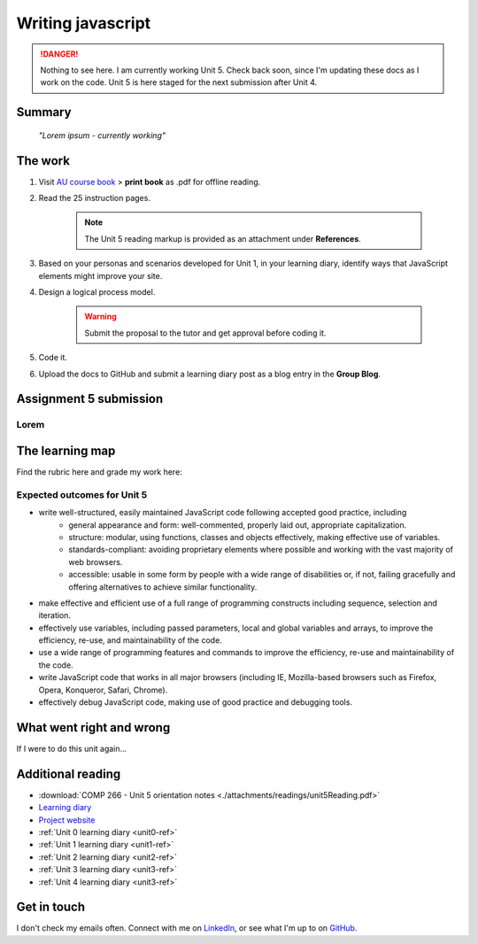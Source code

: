 .. currently working unit 5 file

Writing javascript
+++++++++++++++++++

.. _unit5-ref:

.. Danger::
   Nothing to see here. I am currently working Unit 5. Check back soon, since I'm updating these docs as I work on the code. Unit 5 is here staged for the next submission after Unit 4.


Summary
========

   *"Lorem ipsum - currently working"*


The work
==========
.. DONE

1. Visit `AU course book <https://scis.lms.athabascau.ca/mod/book/view.php?id=13067>`_ > **print book** as .pdf for offline reading.

2. Read the 25 instruction pages.

    .. Note::
       The Unit 5 reading markup is provided as an attachment under **References**.

3. Based on your personas and scenarios developed for Unit 1, in your learning diary, identify ways that JavaScript elements might improve your site.

4. Design a logical process model.
   
    .. Warning::
       Submit the proposal to the tutor and get approval before coding it.

5. Code it.
   

6. Upload the docs to GitHub and submit a learning diary post as a blog entry in the **Group Blog**.



Assignment 5 submission
========================
.. WAITING

Lorem
----------------------




The learning map
=================
.. WAITING

Find the rubric here and grade my work here:


Expected outcomes for Unit 5
-----------------------------
+ write well-structured, easily maintained JavaScript code following accepted good practice, including
     - general appearance and form: well-commented, properly laid out, appropriate capitalization.
     - structure: modular, using functions, classes and objects effectively, making effective use of variables.
     - standards-compliant: avoiding proprietary elements where possible and working with the vast majority of web browsers.
     - accessible: usable in some form by people with a wide range of disabilities or, if not, failing gracefully and offering alternatives to achieve similar functionality.

+ make effective and efficient use of a full range of programming constructs including sequence, selection and iteration.
+ effectively use variables, including passed parameters, local and global variables and arrays, to improve the efficiency, re-use, and maintainability of the code.
+ use a wide range of programming features and commands to improve the efficiency, re-use and maintainability of the code.
+ write JavaScript code that works in all major browsers (including IE, Mozilla-based browsers such as Firefox, Opera, Konqueror, Safari, Chrome).
+ effectively debug JavaScript code, making use of good practice and debugging tools.



What went right and wrong
==========================
.. WAITING

If I were to do this unit again...


Additional reading
===================

+ :download:`COMP 266 - Unit 5 orientation notes <./attachments/readings/unit5Reading.pdf>`
+ `Learning diary <https://github.com/hectorbarquero/university-COMP266>`_
+ `Project website <https://github.com/hectorbarquero/portfolio>`_
+ :ref:`Unit 0 learning diary <unit0-ref>`
+ :ref:`Unit 1 learning diary <unit1-ref>`
+ :ref:`Unit 2 learning diary <unit2-ref>`
+ :ref:`Unit 3 learning diary <unit3-ref>`
+ :ref:`Unit 4 learning diary <unit3-ref>`


Get in touch
=============

I don't check my emails often. Connect with me on `LinkedIn <https://www.linkedin.com/in/hectorbarquero>`_, or see what I'm up to on `GitHub <https://github.com/hectorbarquero>`_.

